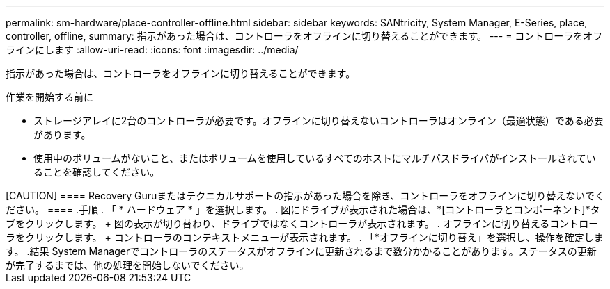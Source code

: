 ---
permalink: sm-hardware/place-controller-offline.html 
sidebar: sidebar 
keywords: SANtricity, System Manager, E-Series, place, controller, offline, 
summary: 指示があった場合は、コントローラをオフラインに切り替えることができます。 
---
= コントローラをオフラインにします
:allow-uri-read: 
:icons: font
:imagesdir: ../media/


[role="lead"]
指示があった場合は、コントローラをオフラインに切り替えることができます。

.作業を開始する前に
* ストレージアレイに2台のコントローラが必要です。オフラインに切り替えないコントローラはオンライン（最適状態）である必要があります。
* 使用中のボリュームがないこと、またはボリュームを使用しているすべてのホストにマルチパスドライバがインストールされていることを確認してください。


.このタスクについて
+++++

[CAUTION]
====
Recovery Guruまたはテクニカルサポートの指示があった場合を除き、コントローラをオフラインに切り替えないでください。

====
.手順
. 「 * ハードウェア * 」を選択します。
. 図にドライブが表示された場合は、*[コントローラとコンポーネント]*タブをクリックします。
+
図の表示が切り替わり、ドライブではなくコントローラが表示されます。

. オフラインに切り替えるコントローラをクリックします。
+
コントローラのコンテキストメニューが表示されます。

. 「*オフラインに切り替え」を選択し、操作を確定します。


.結果
System Managerでコントローラのステータスがオフラインに更新されるまで数分かかることがあります。ステータスの更新が完了するまでは、他の処理を開始しないでください。
